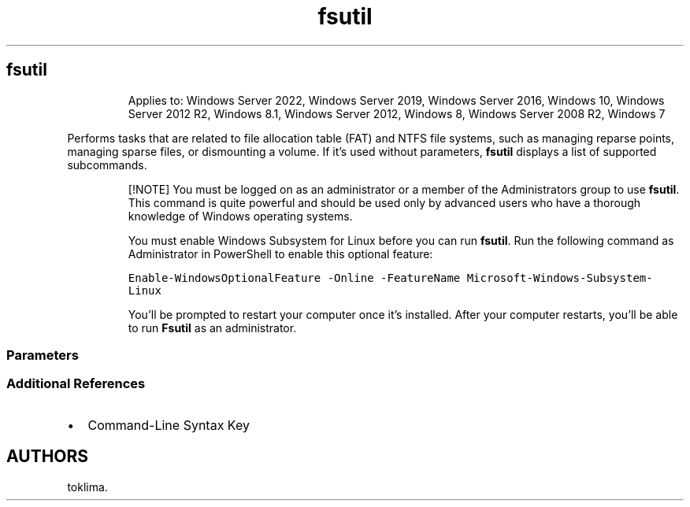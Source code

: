 '\" t
.\" Automatically generated by Pandoc 2.17.0.1
.\"
.TH "fsutil" 1 "" "" "" ""
.hy
.SH fsutil
.RS
.PP
Applies to: Windows Server 2022, Windows Server 2019, Windows Server
2016, Windows 10, Windows Server 2012 R2, Windows 8.1, Windows Server
2012, Windows 8, Windows Server 2008 R2, Windows 7
.RE
.PP
Performs tasks that are related to file allocation table (FAT) and NTFS
file systems, such as managing reparse points, managing sparse files, or
dismounting a volume.
If it\[cq]s used without parameters, \f[B]fsutil\f[R] displays a list of
supported subcommands.
.RS
.PP
[!NOTE] You must be logged on as an administrator or a member of the
Administrators group to use \f[B]fsutil\f[R].
This command is quite powerful and should be used only by advanced users
who have a thorough knowledge of Windows\ operating systems.
.PP
You must enable Windows Subsystem for Linux before you can run
\f[B]fsutil\f[R].
Run the following command as Administrator in PowerShell to enable this
optional feature:
.PP
\f[C]Enable-WindowsOptionalFeature -Online -FeatureName Microsoft-Windows-Subsystem-Linux\f[R]
.PP
You\[cq]ll be prompted to restart your computer once it\[cq]s installed.
After your computer restarts, you\[cq]ll be able to run \f[B]Fsutil\f[R]
as an administrator.
.RE
.SS Parameters
.PP
.TS
tab(@);
lw(33.3n) lw(36.7n).
T{
Subcommand
T}@T{
Description
T}
_
T{
fsutil 8dot3name
T}@T{
Queries or changes the settings for short name behavior on the system,
for example, generates 8.3 character-length file names.
Removes short names for all files within a directory.
Scans a directory and identifies registry keys that might be impacted if
short names were stripped from the files in the directory.
T}
T{
fsutil dirty
T}@T{
Queries whether the volume\[cq]s dirty bit is set or sets a volume\[cq]s
dirty bit.
When a volume\[cq]s dirty bit is set, \f[B]autochk\f[R] automatically
checks the volume for errors the next time the computer is restarted.
T}
T{
fsutil file
T}@T{
Finds a file by user name (if Disk Quotas are enabled), queries
allocated ranges for a file, sets a file\[cq]s short name, sets a
file\[cq]s valid data length, sets zero data for a file, creates a new
file of a specified size, finds a file ID if given the name, or finds a
file link name for a specified file ID.
T}
T{
fsutil fsinfo
T}@T{
Lists all drives and queries the drive type, volume information,
NTFS-specific volume information, or file system statistics.
T}
T{
fsutil hardlink
T}@T{
Lists hard links for a file, or creates a hard link (a directory entry
for a file).
Every file can be considered to have at least one hard link.
On NTFS volumes, each file can have multiple hard links, so a single
file can appear in many directories (or even in the same directory, with
different names).
Because all of the links reference the same file, programs can open any
of the links and modify the file.
A file is deleted from the file system only after all links to it are
deleted.
After you create a hard link, programs can use it like any other file
name.
T}
T{
fsutil objectid
T}@T{
Manages object identifiers, which are used by the Windows operating
system to track objects such as files and directories.
T}
T{
fsutil quota
T}@T{
Manages disk quotas on NTFS volumes to provide more precise control of
network-based storage.
Disk quotas are implemented on a per-volume basis and enable both hard-
and soft-storage limits to be implemented on a per-user basis.
T}
T{
fsutil repair
T}@T{
Queries or sets the self-healing state of the volume.
Self-healing NTFS attempts to correct corruptions of the NTFS file
system online without requiring \f[B]Chkdsk.exe\f[R] to be run.
Includes initiating on-disk verification and waiting for repair
completion.
T}
T{
fsutil reparsepoint
T}@T{
Queries or deletes reparse points (NTFS file system objects that have a
definable attribute containing user-controlled data).
Reparse points are used to extend functionality in the input/output
(I/O) subsystem.
They are used for directory junction points and volume mount points.
They are also used by file system filter drivers to mark certain files
as special to that driver.
T}
T{
fsutil resource
T}@T{
Creates a Secondary Transactional Resource Manager, starts or stops a
Transactional Resource Manager, displays information about a
Transactional Resource Manager or modifies its behavior.
T}
T{
fsutil sparse
T}@T{
Manages sparse files.
A sparse file is a file with one or more regions of unallocated data in
it.
A program will see these unallocated regions as containing bytes with
the value zero, but no disk space is used to represent these zeros.
All meaningful or nonzero data is allocated, whereas all non-meaningful
data (large strings of data composed of zeros) is not allocated.
When a sparse file is read, allocated data is returned as stored and
unallocated data is returned as zeros (by default in accordance with the
C2 security requirement specification).
Sparse file support allows data to be deallocated from anywhere in the
file.
T}
T{
fsutil tiering
T}@T{
Enables management of storage tier functions, such as setting and
disabling flags and listing of tiers.
T}
T{
fsutil transaction
T}@T{
Commits a specified transaction, rolls back a specified transaction, or
displays info about the transaction.
T}
T{
fsutil usn
T}@T{
Manages the update sequence number (USN) change journal, which provides
a persistent log of all changes made to files on the volume.
T}
T{
fsutil volume
T}@T{
Manages a volume.
Dismounts a volume, queries to see how much free space is available on a
disk, or finds a file that is using a specified cluster.
T}
T{
fsutil wim
T}@T{
Provides functions to discover and manage WIM-backed files.
T}
.TE
.SS Additional References
.IP \[bu] 2
Command-Line Syntax Key
.SH AUTHORS
toklima.
